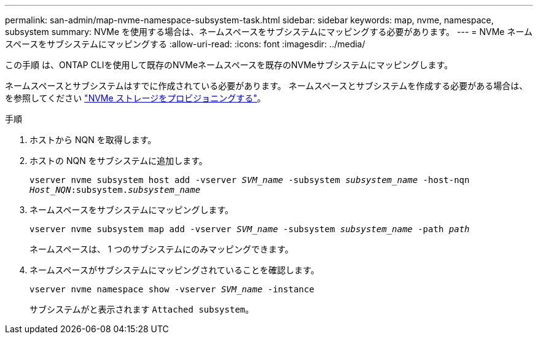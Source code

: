 ---
permalink: san-admin/map-nvme-namespace-subsystem-task.html 
sidebar: sidebar 
keywords: map, nvme, namespace, subsystem 
summary: NVMe を使用する場合は、ネームスペースをサブシステムにマッピングする必要があります。 
---
= NVMe ネームスペースをサブシステムにマッピングする
:allow-uri-read: 
:icons: font
:imagesdir: ../media/


[role="lead"]
この手順 は、ONTAP CLIを使用して既存のNVMeネームスペースを既存のNVMeサブシステムにマッピングします。

ネームスペースとサブシステムはすでに作成されている必要があります。  ネームスペースとサブシステムを作成する必要がある場合は、を参照してください link:create-nvme-namespace-subsystem-task.html["NVMe ストレージをプロビジョニングする"]。

.手順
. ホストから NQN を取得します。
. ホストの NQN をサブシステムに追加します。
+
`vserver nvme subsystem host add -vserver _SVM_name_ -subsystem _subsystem_name_ -host-nqn _Host_NQN_:subsystem._subsystem_name_`

. ネームスペースをサブシステムにマッピングします。
+
`vserver nvme subsystem map add -vserver _SVM_name_ -subsystem _subsystem_name_ -path _path_`

+
ネームスペースは、 1 つのサブシステムにのみマッピングできます。

. ネームスペースがサブシステムにマッピングされていることを確認します。
+
`vserver nvme namespace show -vserver _SVM_name_ -instance`

+
サブシステムがと表示されます `Attached subsystem`。


